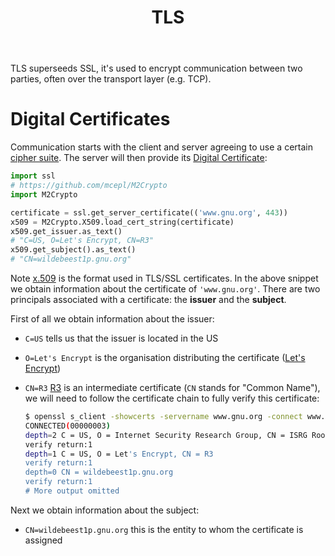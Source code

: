 #+TITLE: TLS

TLS superseeds SSL, it's used to encrypt communication between two parties, often over the transport layer (e.g. TCP).

* Digital Certificates

Communication starts with the client and server agreeing to use a certain [[https://en.wikipedia.org/wiki/Cipher_suite][cipher suite]].  The server will then provide its [[https://en.wikipedia.org/wiki/Public_key_certificate][Digital Certificate]]:

#+begin_src python
import ssl
# https://github.com/mcepl/M2Crypto
import M2Crypto

certificate = ssl.get_server_certificate(('www.gnu.org', 443))
x509 = M2Crypto.X509.load_cert_string(certificate)
x509.get_issuer.as_text()
# "C=US, O=Let's Encrypt, CN=R3"
x509.get_subject().as_text()
# "CN=wildebeest1p.gnu.org"
#+end_src

Note [[https://en.wikipedia.org/wiki/X.509][x.509]] is the format used in TLS/SSL certificates.  In the above snippet we obtain information about the certificate of ~'www.gnu.org'~.  There are two principals associated with a certificate: the *issuer* and the *subject*.

First of all we obtain information about the issuer:
- ~C=US~ tells us that the issuer is located in the US
- ~O=Let's Encrypt~ is the organisation distributing the certificate ([[https://letsencrypt.org/][Let's Encrypt]])
- ~CN=R3~ [[https://letsencrypt.org/certificates/][R3]] is an intermediate certificate (~CN~ stands for "Common Name"), we will need to follow the certificate chain to fully verify this certificate:

  #+begin_src bash
$ openssl s_client -showcerts -servername www.gnu.org -connect www.gnu.org:443 </dev/null          
CONNECTED(00000003)
depth=2 C = US, O = Internet Security Research Group, CN = ISRG Root X1
verify return:1
depth=1 C = US, O = Let's Encrypt, CN = R3
verify return:1
depth=0 CN = wildebeest1p.gnu.org
verify return:1
# More output omitted
  #+end_src

Next we obtain information about the subject:
- ~CN=wildebeest1p.gnu.org~ this is the entity to whom the certificate is assigned
